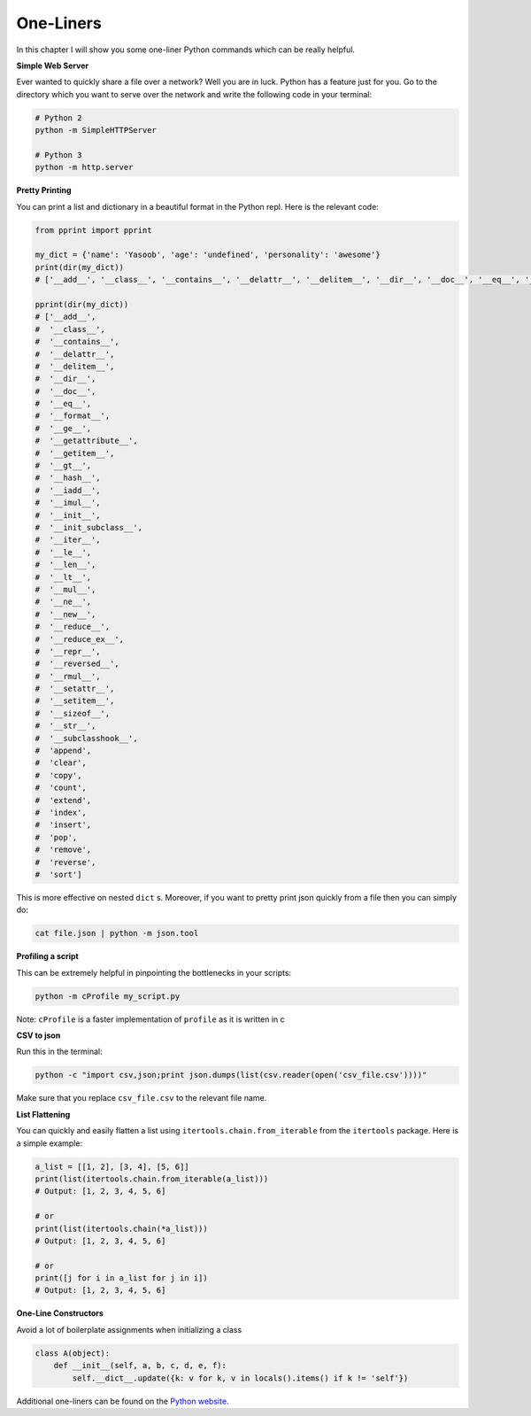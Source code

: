 One-Liners
----------

In this chapter I will show you some one-liner Python commands which can
be really helpful.

**Simple Web Server**

Ever wanted to quickly share a file over a network? Well you are in
luck. Python has a feature just for you. Go to the directory
which you want to serve over the network and write the following code in
your terminal:

.. code:: python

    # Python 2
    python -m SimpleHTTPServer

    # Python 3
    python -m http.server

**Pretty Printing**

You can print a list and dictionary in a beautiful format in the Python
repl. Here is the relevant code:

.. code:: python

    from pprint import pprint

    my_dict = {'name': 'Yasoob', 'age': 'undefined', 'personality': 'awesome'}
    print(dir(my_dict))
    # ['__add__', '__class__', '__contains__', '__delattr__', '__delitem__', '__dir__', '__doc__', '__eq__', '__format__', '__ge__', '__getattribute__', '__getitem__', '__gt__', '__hash__', '__iadd__', '__imul__', '__init__', '__init_subclass__', '__iter__', '__le__', '__len__', '__lt__', '__mul__', '__ne__', '__new__', '__reduce__', '__reduce_ex__', '__repr__', '__reversed__', '__rmul__', '__setattr__', '__setitem__', '__sizeof__', '__str__', '__subclasshook__', 'append', 'clear', 'copy', 'count', 'extend', 'index', 'insert', 'pop', 'remove', 'reverse', 'sort']
    
    pprint(dir(my_dict))
    # ['__add__',
    #  '__class__',
    #  '__contains__',
    #  '__delattr__',
    #  '__delitem__',
    #  '__dir__',
    #  '__doc__',
    #  '__eq__',
    #  '__format__',
    #  '__ge__',
    #  '__getattribute__',
    #  '__getitem__',
    #  '__gt__',
    #  '__hash__',
    #  '__iadd__',
    #  '__imul__',
    #  '__init__',
    #  '__init_subclass__',
    #  '__iter__',
    #  '__le__',
    #  '__len__',
    #  '__lt__',
    #  '__mul__',
    #  '__ne__',
    #  '__new__',
    #  '__reduce__',
    #  '__reduce_ex__',
    #  '__repr__',
    #  '__reversed__',
    #  '__rmul__',
    #  '__setattr__',
    #  '__setitem__',
    #  '__sizeof__',
    #  '__str__',
    #  '__subclasshook__',
    #  'append',
    #  'clear',
    #  'copy',
    #  'count',
    #  'extend',
    #  'index',
    #  'insert',
    #  'pop',
    #  'remove',
    #  'reverse',
    #  'sort']


This is more effective on nested ``dict`` s. Moreover, if you want to pretty print
json quickly from a file then you can simply do:

.. code:: python

    cat file.json | python -m json.tool

**Profiling a script**

This can be extremely helpful in pinpointing the bottlenecks in your
scripts:

.. code:: python

    python -m cProfile my_script.py

Note: ``cProfile`` is a faster implementation of ``profile`` as it is
written in c

**CSV to json**

Run this in the terminal:

.. code:: python

    python -c "import csv,json;print json.dumps(list(csv.reader(open('csv_file.csv'))))"

Make sure that you replace ``csv_file.csv`` to the relevant file name.

**List Flattening**

You can quickly and easily flatten a list using
``itertools.chain.from_iterable`` from the ``itertools`` package. Here
is a simple example:

.. code:: python

    a_list = [[1, 2], [3, 4], [5, 6]]
    print(list(itertools.chain.from_iterable(a_list)))
    # Output: [1, 2, 3, 4, 5, 6]
    
    # or 
    print(list(itertools.chain(*a_list)))
    # Output: [1, 2, 3, 4, 5, 6]
    
    # or 
    print([j for i in a_list for j in i])
    # Output: [1, 2, 3, 4, 5, 6]

**One-Line Constructors**

Avoid a lot of boilerplate assignments when initializing a class

.. code:: python

    class A(object):
        def __init__(self, a, b, c, d, e, f):
            self.__dict__.update({k: v for k, v in locals().items() if k != 'self'})


Additional one-liners can be found on the `Python
website <https://wiki.python.org/moin/Powerful%20Python%20One-Liners>`__.
